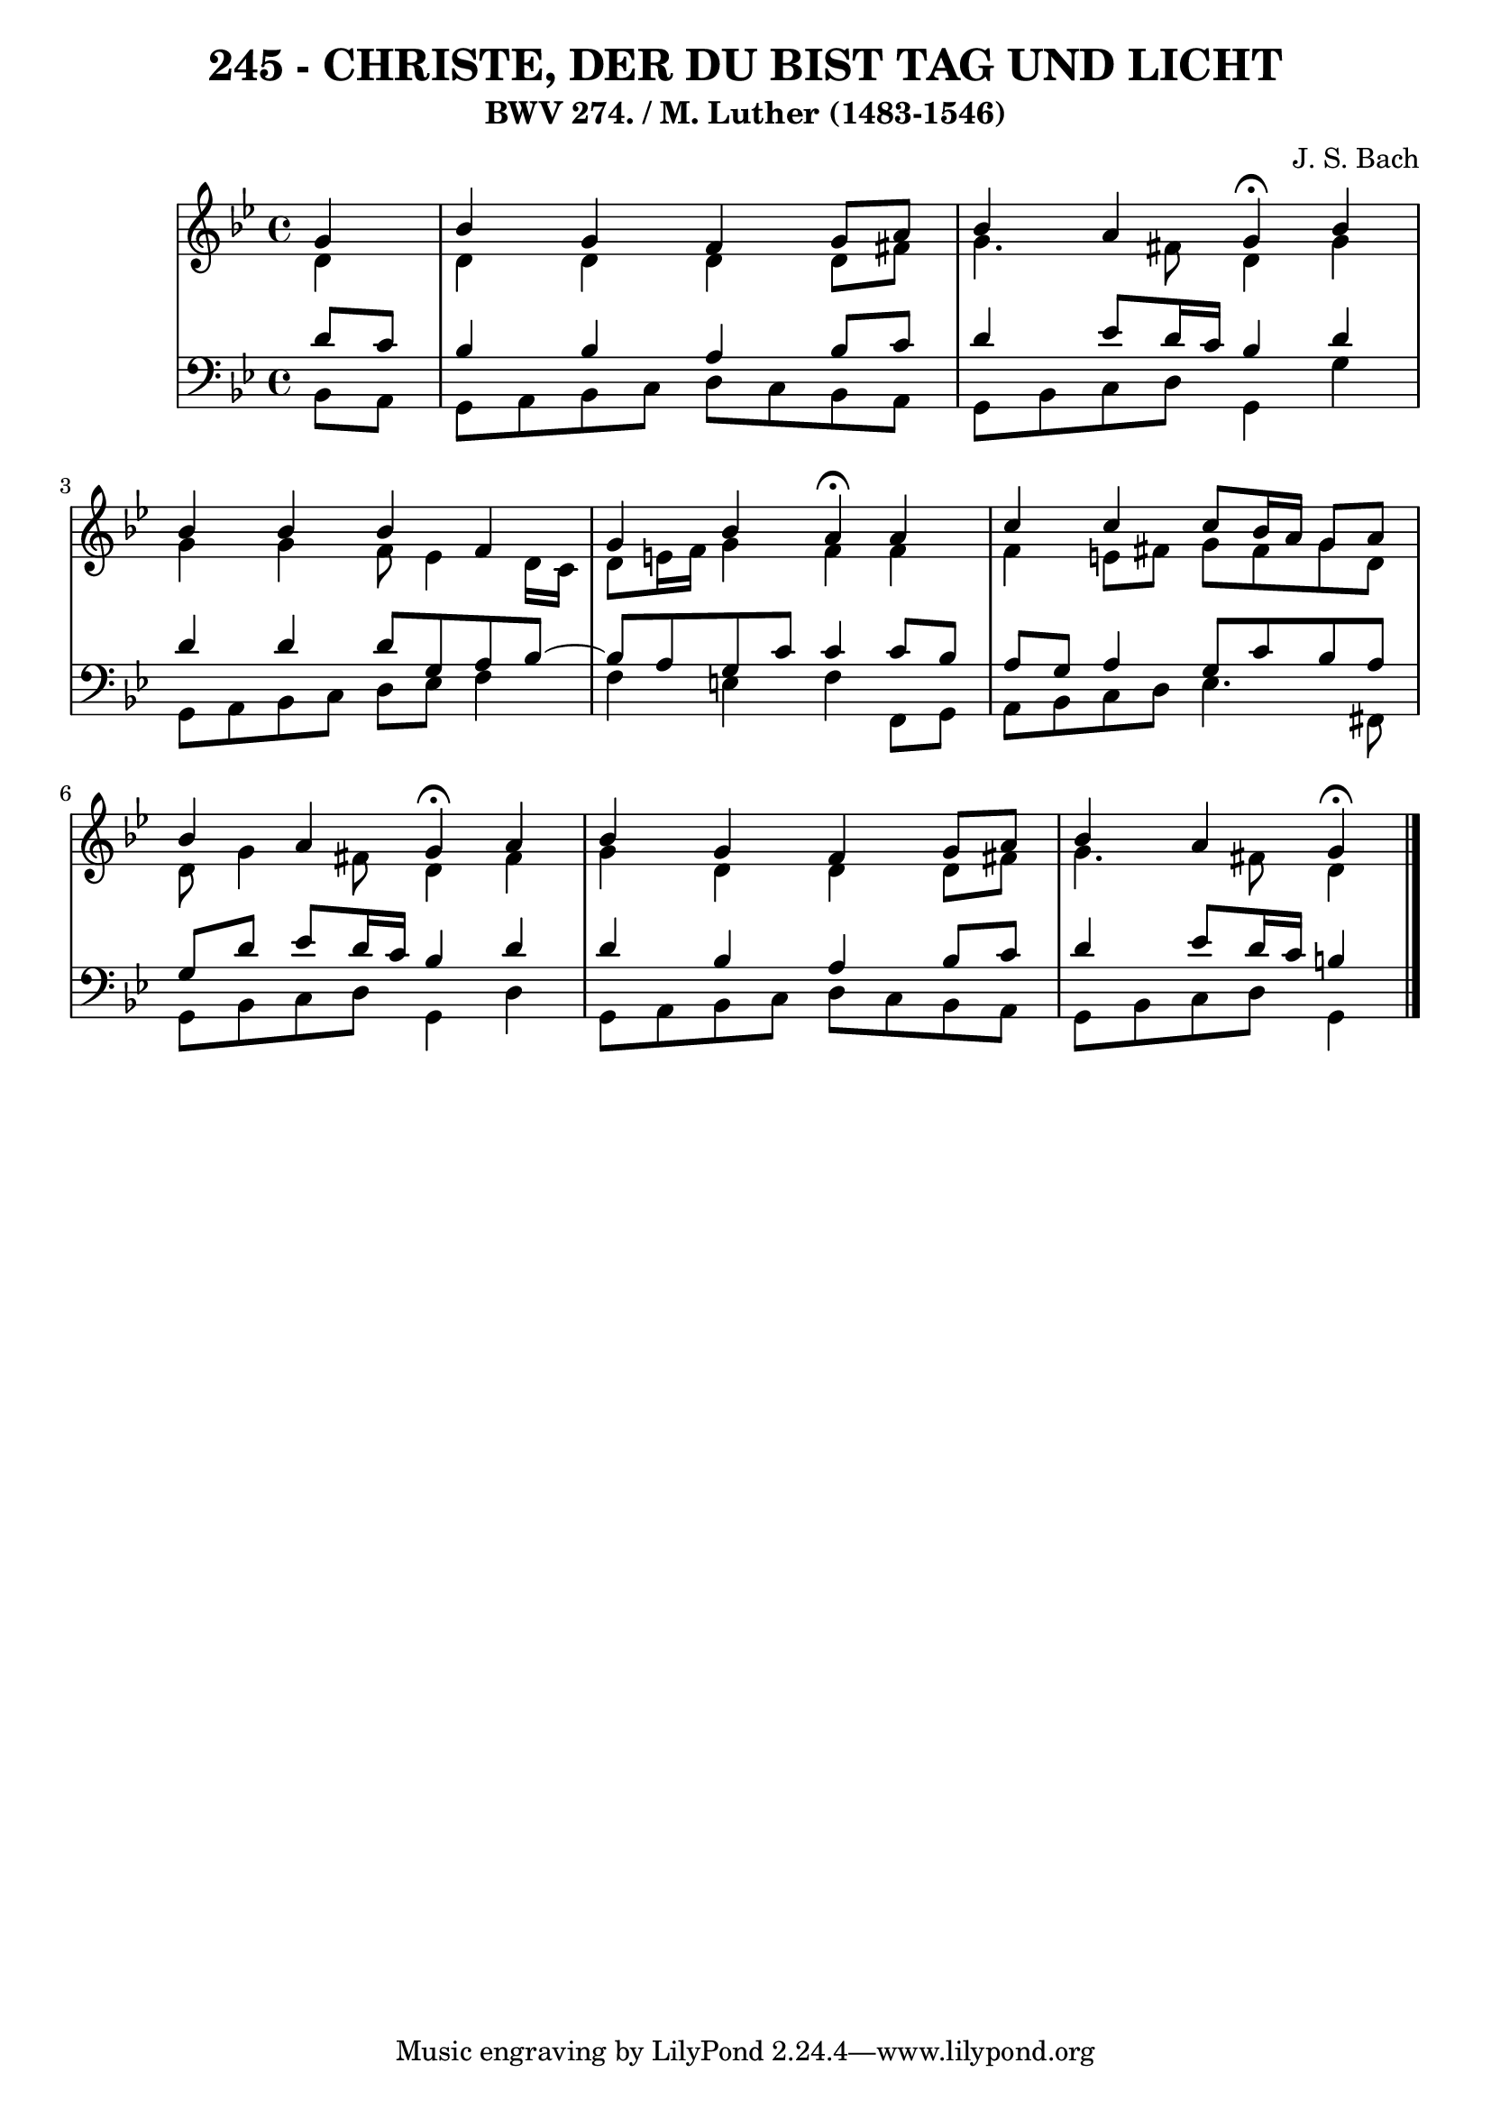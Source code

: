 \version "2.10.33"

\header {
  title = "245 - CHRISTE, DER DU BIST TAG UND LICHT"
  subtitle = "BWV 274. / M. Luther (1483-1546)"
  composer = "J. S. Bach"
}


global = {
  \time 4/4
  \key bes \major
}


soprano = \relative c'' {
  \partial 4 g4 
  bes4 g4 f4 g8 a8 
  bes4 a4 g4 \fermata bes4 
  bes4 bes4 bes4 f4 
  g4 bes4 a4 \fermata a4 
  c4 c4 c8 bes16 a16 g8 a8   %5
  bes4 a4 g4 \fermata a4 
  bes4 g4 f4 g8 a8 
  bes4 a g \fermata
  
}

alto = \relative c' {
  \partial 4 d4 
  d4 d4 d4 d8 fis8 
  g4. fis8 d4 g4 
  g4 g4 f8 ees4 d16 c16 
  d8 e16 f16 g4 f4 f4 
  f4 e8 fis8 g8 fis8 g8 d8   %5
  d8 g4 fis8 d4 fis4 
  g4 d4 d4 d8 fis8 
  g4. fis8 d4
  
}

tenor = \relative c' {
  \partial 4 d8  c8 
  bes4 bes4 a4 bes8 c8 
  d4 ees8 d16 c16 bes4 d4 
  d4 d4 d8 g,8 a8 bes8~ 
  bes8 a8 g8 c8 c4 c8 bes8 
  a8 g8 a4 g8 c8 bes8 a8   %5
  g8 d'8 ees8 d16 c16 bes4 d4 
  d4 bes4 a4 bes8 c8 
  d4 ees8 d16 c16 b4
  
}

baixo = \relative c {
  \partial 4 bes8  a8 
  g8 a8 bes8 c8 d8 c8 bes8 a8 
  g8 bes8 c8 d8 g,4 g'4 
  g,8 a8 bes8 c8 d8 ees8 f4 
  f4 e4 f4 f,8 g8 
  a8 bes8 c8 d8 ees4. fis,8   %5
  g8 bes8 c8 d8 g,4 d'4 
  g,8 a8 bes8 c8 d8 c8 bes8 a8 
  g8 bes8 c8 d8 g,4
  
}

\score {
  <<
    \new StaffGroup <<
      \override StaffGroup.SystemStartBracket #'style = #'line 
      \new Staff {
        <<
          \global
          \new Voice = "soprano" { \voiceOne \soprano }
          \new Voice = "alto" { \voiceTwo \alto }
        >>
      }
      \new Staff {
        <<
          \global
          \clef "bass"
          \new Voice = "tenor" {\voiceOne \tenor }
          \new Voice = "baixo" { \voiceTwo \baixo \bar "|."}
        >>
      }
    >>
  >>
  \layout {}
  \midi {}
}
